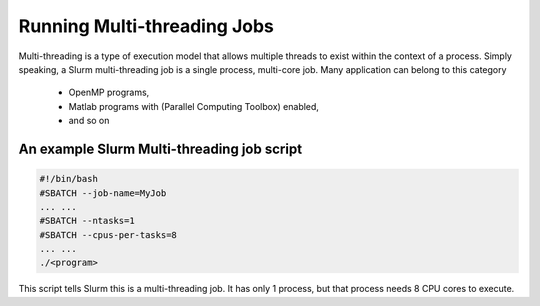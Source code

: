 .. _multi-threaded-jobs:

****************************
Running Multi-threading Jobs
****************************

Multi-threading is a type of execution model that allows multiple threads to exist within the context of a process.
Simply speaking, a Slurm multi-threading job is a single process, multi-core job. Many application can belong to this category

    - OpenMP programs,
    - Matlab programs with (Parallel Computing Toolbox) enabled,
    - and so on

An example Slurm Multi-threading job script
===========================================

.. code-block:: bash

    #!/bin/bash
    #SBATCH --job-name=MyJob
    ... ...
    #SBATCH --ntasks=1
    #SBATCH --cpus-per-tasks=8
    ... ...
    ./<program>

This script tells Slurm this is a multi-threading job. It has only 1 process, but that process needs 8 CPU cores to execute.
